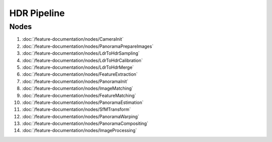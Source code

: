 HDR Pipeline
============



Nodes
+++++

#. :doc:`/feature-documentation/nodes/CameraInit`
#. :doc:`/feature-documentation/nodes/PanoramaPrepareImages`
#. :doc:`/feature-documentation/nodes/LdrToHdrSampling`
#. :doc:`/feature-documentation/nodes/LdrToHdrCalibration`
#. :doc:`/feature-documentation/nodes/LdrToHdrMerge`
#. :doc:`/feature-documentation/nodes/FeatureExtraction`
#. :doc:`/feature-documentation/nodes/PanoramaInit`
#. :doc:`/feature-documentation/nodes/ImageMatching`
#. :doc:`/feature-documentation/nodes/FeatureMatching`
#. :doc:`/feature-documentation/nodes/PanoramaEstimation`
#. :doc:`/feature-documentation/nodes/SfMTransform`
#. :doc:`/feature-documentation/nodes/PanoramaWarping`
#. :doc:`/feature-documentation/nodes/PanoramaCompositing`
#. :doc:`/feature-documentation/nodes/ImageProcessing`
